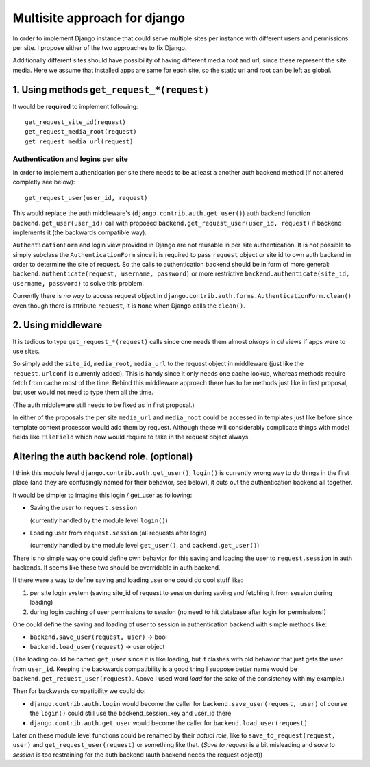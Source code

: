 =============================
Multisite approach for django
=============================

In order to implement Django instance that could serve multiple sites per instance with different users and permissions per site. I propose either of the two approaches to fix Django.

Additionally different sites should have possibility of having different media root and url, since these represent the site media. Here we assume that installed apps are same for each site, so the static url and root can be left as global.

1. Using methods ``get_request_*(request)``
===========================================


It would be **required** to implement following::

    get_request_site_id(request) 
    get_request_media_root(request) 
    get_request_media_url(request)
    
Authentication and logins per site
----------------------------------

In order to implement authentication per site there needs to be at least a another auth backend method (if not altered completly see below)::

    get_request_user(user_id, request) 

This would replace the auth middleware's (``django.contrib.auth.get_user()``) auth backend function ``backend.get_user(user_id)`` call with proposed ``backend.get_request_user(user_id, request)`` if backend implements it (the backwards compatible way).

``AuthenticationForm`` and login view provided in Django are not reusable in per site authentication. It is not possible to simply subclass the ``AuthenticationForm`` since it is required to pass ``request`` object *or* site id to own auth backend in order to determine the site of request. So the calls to authentication backend should be in form of more general: ``backend.authenticate(request, username, password)`` or more restrictive ``backend.authenticate(site_id, username, password)`` to solve this problem. 

Currently there is *no way* to access request object in ``django.contrib.auth.forms.AuthenticationForm.clean()`` even though there is attribute ``request``, it is ``None`` when Django calls the ``clean()``.

2. Using middleware
===================

It is tedious to type ``get_request_*(request)`` calls since one needs them almost *always* in *all* views if apps were to use sites.
    
So simply add the ``site_id``, ``media_root``, ``media_url`` to the request object in middleware (just like the ``request.urlconf`` is currently added). This is handy since it only needs one cache lookup, whereas methods require fetch from cache most of the time. Behind this middleware approach there has to be methods just like in first proposal, but user would not need to type them all the time.

(The auth middleware still needs to be fixed as in first proposal.)

In either of the proposals the per site ``media_url`` and ``media_root`` could be accessed in templates just like before since template context processor would add them by request. Although these will considerably complicate things with model fields like ``FileField`` which now would require to take in the request object always.


Altering the auth backend role. (optional)
==========================================
I think this module level ``django.contrib.auth.get_user()``, ``login()`` is currently wrong way to do things in the first place (and they are confusingly named for their behavior, see below), it cuts out the authentication backend all together.

It would be simpler to imagine this login / get_user as following: 

- Saving the user to ``request.session``

  (currently handled by the module level ``login()``) 
  
- Loading user from ``request.session`` (all requests after login) 

  (currently handled by the module level ``get_user()``, and ``backend.get_user()``)

There is no simple way one could define own behavior for this saving and loading the user to ``request.session`` in auth backends. It seems like these two should be overridable in auth backend. 

If there were a way to define saving and loading user one could do cool stuff like: 
    
1. per site login system (saving site_id of request to session during saving and fetching it from session during loading) 
2. during login caching of user permissions to session (no need to hit database after login for permissions!) 
    
One could define the saving and loading of user to session in authentication backend with simple methods like:

- ``backend.save_user(request, user)`` -> bool 
- ``backend.load_user(request)`` -> user object 

(The loading could be named ``get_user`` since it is like loading, but it clashes with old behavior that just gets the user from ``user_id``. Keeping the backwards compatibility is a good thing I suppose better name would be ``backend.get_request_user(request)``. Above I used word *load* for the sake of the consistency with my example.)

Then for backwards compatibility we could do: 

- ``django.contrib.auth.login`` would become the caller for ``backend.save_user(request, user)`` of course the ``login()`` could still use the backend_session_key and user_id there
- ``django.contrib.auth.get_user`` would become the caller for ``backend.load_user(request)``

Later on these module level functions could be renamed by their *actual role*, like to ``save_to_request(request, user)`` and ``get_request_user(request)`` or something like that. (*Save to request* is a bit misleading and *save to session* is too restraining for the auth backend (auth backend needs the request object))